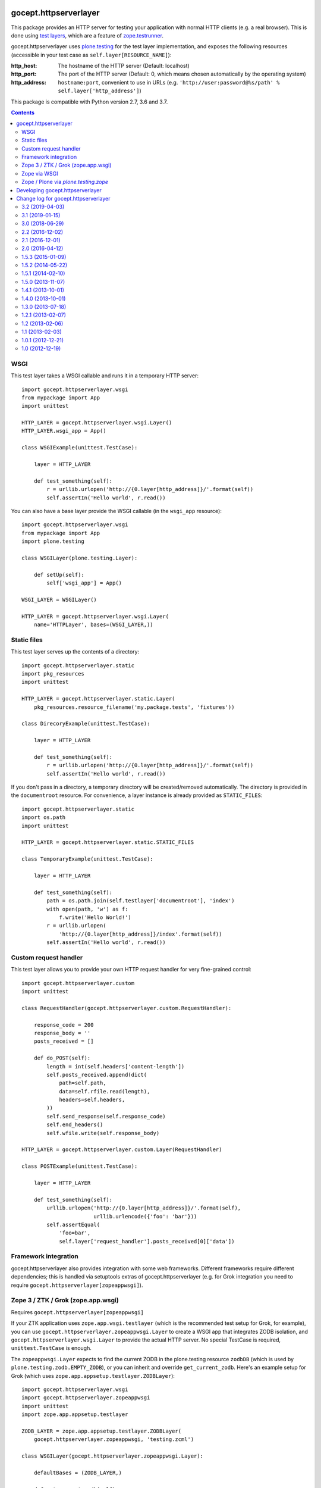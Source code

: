 ======================
gocept.httpserverlayer
======================

This package provides an HTTP server for testing your application with normal
HTTP clients (e.g. a real browser). This is done using `test layers`_, which
are a feature of `zope.testrunner`_.

gocept.httpserverlayer uses `plone.testing`_ for the test layer implementation,
and exposes the following resources (accessible in your test case as
``self.layer[RESOURCE_NAME]``):

:http_host: The hostname of the HTTP server (Default: localhost)
:http_port: The port of the HTTP server (Default: 0, which means chosen
            automatically by the operating system)
:http_address: ``hostname:port``, convenient to use in URLs
   (e.g. ``'http://user:password@%s/path' % self.layer['http_address']``)

This package is compatible with Python version 2.7, 3.6 and 3.7.

.. _`test layers`: https://pypi.org/project/plone.testing/#layers
.. _`zope.testrunner`: https://pypi.org/project/zope.testrunner/
.. _`plone.testing`: https://pypi.org/project/plone.testing/

.. contents::


WSGI
====

This test layer takes a WSGI callable and runs it in a temporary HTTP server::

    import gocept.httpserverlayer.wsgi
    from mypackage import App
    import unittest

    HTTP_LAYER = gocept.httpserverlayer.wsgi.Layer()
    HTTP_LAYER.wsgi_app = App()

    class WSGIExample(unittest.TestCase):

        layer = HTTP_LAYER

        def test_something(self):
            r = urllib.urlopen('http://{0.layer[http_address]}/'.format(self))
            self.assertIn('Hello world', r.read())

You can also have a base layer provide the WSGI callable (in the
``wsgi_app`` resource)::


    import gocept.httpserverlayer.wsgi
    from mypackage import App
    import plone.testing

    class WSGILayer(plone.testing.Layer):

        def setUp(self):
            self['wsgi_app'] = App()

    WSGI_LAYER = WSGILayer()

    HTTP_LAYER = gocept.httpserverlayer.wsgi.Layer(
        name='HTTPLayer', bases=(WSGI_LAYER,))


Static files
============

This test layer serves up the contents of a directory::

    import gocept.httpserverlayer.static
    import pkg_resources
    import unittest

    HTTP_LAYER = gocept.httpserverlayer.static.Layer(
        pkg_resources.resource_filename('my.package.tests', 'fixtures'))

    class DirecoryExample(unittest.TestCase):

        layer = HTTP_LAYER

        def test_something(self):
            r = urllib.urlopen('http://{0.layer[http_address]}/'.format(self))
            self.assertIn('Hello world', r.read())

If you don't pass in a directory, a temporary directory will be created/removed
automatically. The directory is provided in the ``documentroot`` resource.
For convenience, a layer instance is already provided as ``STATIC_FILES``::

    import gocept.httpserverlayer.static
    import os.path
    import unittest

    HTTP_LAYER = gocept.httpserverlayer.static.STATIC_FILES

    class TemporaryExample(unittest.TestCase):

        layer = HTTP_LAYER

        def test_something(self):
            path = os.path.join(self.testlayer['documentroot'], 'index')
            with open(path, 'w') as f:
                f.write('Hello World!')
            r = urllib.urlopen(
                'http://{0.layer[http_address]}/index'.format(self))
            self.assertIn('Hello world', r.read())


Custom request handler
======================

This test layer allows you to provide your own HTTP request handler for very
fine-grained control::

    import gocept.httpserverlayer.custom
    import unittest

    class RequestHandler(gocept.httpserverlayer.custom.RequestHandler):

        response_code = 200
        response_body = ''
        posts_received = []

        def do_POST(self):
            length = int(self.headers['content-length'])
            self.posts_received.append(dict(
                path=self.path,
                data=self.rfile.read(length),
                headers=self.headers,
            ))
            self.send_response(self.response_code)
            self.end_headers()
            self.wfile.write(self.response_body)

    HTTP_LAYER = gocept.httpserverlayer.custom.Layer(RequestHandler)

    class POSTExample(unittest.TestCase):

        layer = HTTP_LAYER

        def test_something(self):
            urllib.urlopen('http://{0.layer[http_address]}/'.format(self),
                           urllib.urlencode({'foo': 'bar'}))
            self.assertEqual(
                'foo=bar',
                self.layer['request_handler'].posts_received[0]['data'])


Framework integration
=====================

gocept.httpserverlayer also provides integration with some web frameworks.
Different frameworks require different dependencies; this is handled via
setuptools extras of gocept.httpserverlayer (e.g. for Grok integration you need
to require ``gocept.httpserverlayer[zopeappwsgi]``).


Zope 3 / ZTK / Grok (zope.app.wsgi)
===================================

Requires ``gocept.httpserverlayer[zopeappwsgi]``

If your ZTK application uses ``zope.app.wsgi.testlayer`` (which is the
recommended test setup for Grok, for example), you can use
``gocept.httpserverlayer.zopeappwsgi.Layer`` to create a WSGI app that
integrates ZODB isolation, and ``gocept.httpserverlayer.wsgi.Layer`` to provide
the actual HTTP server. No special TestCase is required, ``unittest.TestCase``
is enough.

The ``zopeappwsgi.Layer`` expects to find the current ZODB in the plone.testing
resource ``zodbDB`` (which is used by ``plone.testing.zodb.EMPTY_ZODB``), or
you can inherit and override ``get_current_zodb``. Here's an example setup for
Grok (which uses ``zope.app.appsetup.testlayer.ZODBLayer``)::

    import gocept.httpserverlayer.wsgi
    import gocept.httpserverlayer.zopeappwsgi
    import unittest
    import zope.app.appsetup.testlayer

    ZODB_LAYER = zope.app.appsetup.testlayer.ZODBLayer(
        gocept.httpserverlayer.zopeappwsgi, 'testing.zcml')

    class WSGILayer(gocept.httpserverlayer.zopeappwsgi.Layer):

        defaultBases = (ZODB_LAYER,)

        def get_current_zodb(self):
            return ZODB_LAYER.db

    WSGI_LAYER = WSGILayer()

    HTTP_LAYER = gocept.httpserverlayer.wsgi.Layer(
        name='HTTPLayer', bases=(WSGI_LAYER,))

    class GrokExample(unittest.TestCase):

        layer = HTTP_LAYER

        def test(self):
            r = urllib.urlopen('http://%s/' % self.layer['http_address'])
            self.assertIn('Hello world', r.read())


Zope via WSGI
=============

If your Zope setup supports WSGI, you can use the WSGI integration instead of a
specialised Zope integration to run your tests.

You might see an exception complaining about the ``Connection`` header.
To fix this issue you can use an additional middleware around your WSGI
application: ``gocept.httpserverlayer.wsgi.FixupMiddleware``.


Zope / Plone via `plone.testing.zope`
=====================================

Requires ``gocept.httpserverlayer[plonetestingzope]``.

gocept.httpserverlayer provides a ``plone.testing.Layer`` at
``gocept.httpserverlayer.plonetestingzope.HTTP_SERVER`` that you can mix and match
with your base layers. No special TestCase is required, ``unittest.TestCase``
is enough.

.. caution:: This setup also uses the WSGI flavour instead of ZServer which
             was supported in `gocept.httpserverlayer < 3`.

For a plain Zope application this might look like this (uses
``plone.testing[zope]``)::

    import gocept.httpserverlayer.plonetestingzope
    import plone.testing
    import plone.testing.zope

    class Layer(plone.testing.Layer):

        defaultBases = (plone.testing.zope.STARTUP,)

        def setUp(self):
            zope.configuration.xmlconfig.file(
                'testing.zcml', package=mypackage,
                context=self['configurationContext'])

    ZOPE_LAYER = Layer()

    HTTP_LAYER = plone.testing.Layer(
        name='HTTPLayer',
        bases=(ZOPE_LAYER,
               gocept.httpserverlayer.plonetestingzope.HTTP_SERVER))


=================================
Developing gocept.httpserverlayer
=================================

:Author:
    `gocept <http://gocept.com/>`_ <mail@gocept.com>

:PyPI page:
    https://pypi.org/project/gocept.httpserverlayer/

:Issue tracker:
    https://bitbucket.org/gocept/gocept.httpserverlayer/issues

:Source code:
    https://bitbucket.org/gocept/gocept.httpserverlayer/

:Current change log:
    https://bitbucket.org/gocept/gocept.httpserverlayer/raw/tip/CHANGES.txt

:Run tests:
    Use tox, for info see: https://pypi.org/project/tox/


=====================================
Change log for gocept.httpserverlayer
=====================================


3.2 (2019-04-03)
================

- Fix usage of pending deprecated ``Thread.isAlive()``.


3.1 (2019-01-15)
================

- Create a wheel of the package.

- Add support for Python 3.7.


3.0 (2018-06-29)
================

- Add support for Python 3.6.

- Drop support for Zope 2.x

- Rename the setup.py extra `plonetestingz2` into `plonetestingzope`.

- Rename the module `.plonetestingz2` into `.plonetestingzope`.


2.2 (2016-12-02)
================

- Ensure compatibility with `setuptools >= 30.0`.


2.1 (2016-12-01)
================

- Support the upcoming Zope 4 through extras_require [plonetestingz4].

- Pin `transaction < 2.0` and `ZODB < 5.0` until `Zope2` is compatible with
  these releases. (See https://github.com/zopefoundation/Zope/issues/79)


2.0 (2016-04-12)
================

- Drop support for:

  - ``zope.app.testing`` (extras_require: [zopeapptesting])

  - ``Testing.ZopeTestCase`` (extras_require: [zope2testcase])

  - ``plone.app.testing`` (extras_require: [test_plonetestingz2])

  - ``Products.PloneTestCase`` (extras_require: [plonetestcase])

- Drop support for Python 2.6.

- Use ``tox`` as testrunner.

- Remove ``zc.buildout`` infrastructure.


1.5.3 (2015-01-09)
==================

- Don't overwrite ``self.port`` when it was 0.


1.5.2 (2014-05-22)
==================

- Silence "error 32: Broken pipe" errors in ``custom.Layer``, too.


1.5.1 (2014-02-10)
==================

- Silence "error 32: Broken pipe" errors in ``wsgi.Layer``, they just
  mean the client closed the connection prematurely, which is as
  harmless as it is normal.


1.5.0 (2013-11-07)
==================

- Make it possible to dictate the hostname for the httpserver via environment
  variable ``GOCEPT_HTTP_APP_HOST``. You will need this if you run your tests
  in a selenium grid on different machines.


1.4.1 (2013-10-01)
==================

- 1.4.0 was a brown-bag, let's try again.


1.4.0 (2013-10-01)
==================

- Make HTTP server and thread objects used by layers available as a resource.


1.3.0 (2013-07-18)
==================

- Replace dependency on ``distribute`` with ``setuptools``, since the projects have merged.


1.2.1 (2013-02-07)
==================

- Fix custom layer test tear down.


1.2 (2013-02-06)
================

- Fixed tests run on MacOS.

- Use the `server_address` instead of `server_name` of `HTTPServer` to be
  compatible with MacOS.

- Dropped compatability with Zope < 2.12.

- Removed customized `HTTPServer`, the `BaseHTTPServer.HTTPServer` does
  everything we need.


1.1 (2013-02-03)
================

- Add ``custom.Layer`` that uses a BaseHTTPServer with a custom RequestHandler,
  and ``static.Layer`` that server the contents of a directory.

- Dropped compatability with Python < 2.6.


1.0.1 (2012-12-21)
==================

- Avoid the property.setter spelling in the wsgi layer's code for Python 2.5
  compatibility.

- Conditionally require wsgiref to make the wsgi layer work with Python 2.4.

- Fixed an import in the plonetestcase layer's tests.


1.0 (2012-12-19)
================

initial release (extracted from gocept.selenium-1.0)


